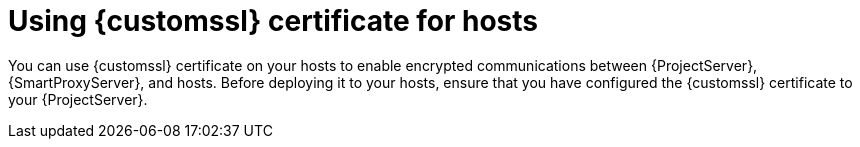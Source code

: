 :_mod-docs-content-type: CONCEPT

[id="using-custom-ssl-certificate-for-hosts_{context}"]
= Using {customssl} certificate for hosts

[role="_abstract"]
You can use {customssl} certificate on your hosts to enable encrypted communications between {ProjectServer}, {SmartProxyServer}, and hosts.
Before deploying it to your hosts, ensure that you have configured the {customssl} certificate to your {ProjectServer}.
